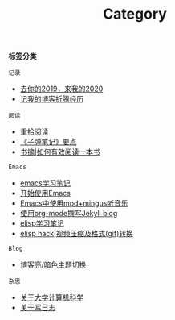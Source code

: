 #+TITLE: Category
#+STARTUP: content
#+OPTIONS: toc:nil H:2 num:2 title:nil

*标签分类*

=记录=
 * [[https://blog.geekinney.com/post/at-the-end-of-2019.html][去你的2019，来我的2020]]
 * [[https://blog.geekinney.com/post/experience-of-setting-up-my-own-blog-site.html][记我的博客折腾经历]]

=阅读=
 * [[https://blog.geekinney.com/post/pick-up-reading-after-read-the-moon-and-sixpence.html][重拾阅读]]
 * [[https://blog.geekinney.com/post/reading-notes-of-bullet-journal.html][《子弹笔记》要点]]
 * [[https://blog.geekinney.com/post/reading-notes-of-how-to-read-a-book-efficiently.html][书摘|如何有效阅读一本书]]

=Emacs=
 * [[https://blog.geekinney.com/post/emacs-learning-note.html][emacs学习笔记]]
 * [[https://blog.geekinney.com/post/get-started-with-emacs.html][开始使用Emacs]]
 * [[https://blog.geekinney.com/post/listen-music-in-emacs.html][Emacs中使用mpd+mingus听音乐]]
 * [[https://blog.geekinney.com/post/using-org-to-blog-with-jekyll.html][使用org-mode撰写Jekyll blog]]
 * [[https://blog.geekinney.com/post/emacs-lisp-learning-note.html][elisp学习笔记]]
 * [[https://blog.geekinney.com/post/elisp-hack-compress-and-convert-video.html][elisp hack|视频压缩及格式(gif)转换]]

=Blog=
 * [[https://blog.geekinney.com/post/blog-light-and-dark-theme-switch.html][博客亮/暗色主题切换]]

=杂思=
 * [[https://blog.geekinney.com/post/thinking-about-cs-teaching-in-college.html][关于大学计算机科学]]
 * [[https://blog.geekinney.com/post/thinking-about-journaling.html][关于写日志]]
